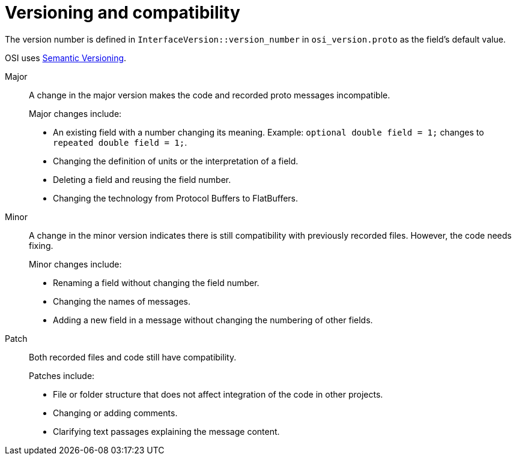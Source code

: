 = Versioning and compatibility

The version number is defined in `InterfaceVersion::version_number` in `osi_version.proto` as the field's default value.

OSI uses https://semver.org/[Semantic Versioning].

Major::
A change in the major version makes the code and recorded proto messages incompatible.
+
Major changes include:
+
* An existing field with a number changing its meaning.
Example: `optional double field = 1;` changes to `repeated double field = 1;`.
* Changing the definition of units or the interpretation of a field.
* Deleting a field and reusing the field number.
* Changing the technology from Protocol Buffers to FlatBuffers.

Minor::
A change in the minor version indicates there is still compatibility with previously recorded files.
However, the code needs fixing.
+
Minor changes include:
+
* Renaming a field without changing the field number.
* Changing the names of messages.
* Adding a new field in a message without changing the numbering of other fields.

Patch::
Both recorded files and code still have compatibility.
+
Patches include:
+
* File or folder structure that does not affect integration of the code in other projects.
* Changing or adding comments.
* Clarifying text passages explaining the message content.
